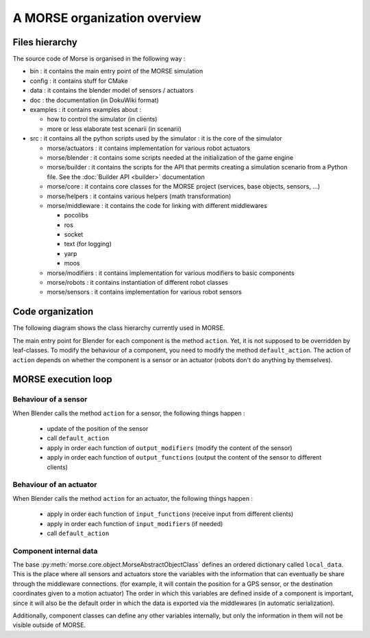 A MORSE organization overview 
=============================

Files hierarchy
---------------

The source code of Morse is organised in the following way :

- bin : it contains the main entry point of the MORSE simulation
- config : it contains stuff for CMake 
- data : it contains the blender model of sensors / actuators
- doc : the documentation (in DokuWiki format)
- examples : it contains examples about :

  - how to control the simulator (in clients)
  - more or less elaborate test scenarii (in scenarii)
- src : it contains all the python scripts used by the simulator : it is the core of the simulator

  - morse/actuators : it contains implementation for various robot actuators
  - morse/blender : it contains some scripts needed at the initialization of the game engine
  - morse/builder : it contains the scripts for the API that permits creating a simulation scenario from a Python file. See the :doc:`Builder API <builder>` documentation
  - morse/core : it contains core classes for the MORSE project (services, base objects, sensors, ...) 
  - morse/helpers : it contains various helpers (math transformation)
  - morse/middleware : it contains the code for linking with different middlewares 

    - pocolibs 
    - ros
    - socket
    - text (for logging)
    - yarp
    - moos

  - morse/modifiers : it contains implementation for various modifiers to basic components
  - morse/robots : it contains instantiation of different robot classes
  - morse/sensors : it contains implementation for various robot sensors
  

Code organization
-----------------

The following diagram shows the class hierarchy currently used in MORSE.

.. image:: ../../media/morse_uml.png
   :align: center 

The main entry point for Blender for each component is the method ``action``.
Yet, it is not supposed to be overridden by leaf-classes. To modify the
behaviour of a component, you need to modify the method ``default_action``. The
action of ``action`` depends on whether the component is a sensor or an actuator
(robots don't do anything by themselves). 

MORSE execution loop
--------------------


.. image:: ../../media/simulation_main_loop_overview.png
   :width: 600
   :align: center

Behaviour of a sensor
_____________________

When Blender calls the method ``action`` for a sensor, the following things
happen :

  - update of the position of the sensor
  - call ``default_action``
  - apply in order each function of ``output_modifiers`` (modify the content of the sensor)
  - apply in order each function of ``output_functions`` (output the content of the sensor to different clients)

Behaviour of an actuator
________________________

When Blender calls the method ``action`` for an actuator, the following things
happen :

  - apply in order each function of ``input_functions`` (receive input from different clients)
  - apply in order each function of ``input_modifiers`` (if needed)
  - call ``default_action``


Component internal data
_______________________

The base :py:meth:`morse.core.object.MorseAbstractObjectClass` defines an ordered dictionary
called ``local_data``. This is the place where all sensors and actuators store
the variables with the information that can eventually be share through the
middleware connections.  (for example, it will contain the position for a GPS
sensor, or the destination coordinates given to a motion actuator) The order
in which this variables are defined inside of a component is important, since
it will also be the default order in which the data is exported via the
middlewares (in automatic serialization).

Additionally, component classes can define any other variables internally, but only the
information in them will not be visible outside of MORSE.
